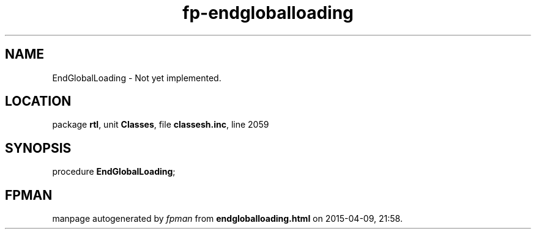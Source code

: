 .\" file autogenerated by fpman
.TH "fp-endgloballoading" 3 "2014-03-14" "fpman" "Free Pascal Programmer's Manual"
.SH NAME
EndGlobalLoading - Not yet implemented.
.SH LOCATION
package \fBrtl\fR, unit \fBClasses\fR, file \fBclassesh.inc\fR, line 2059
.SH SYNOPSIS
procedure \fBEndGlobalLoading\fR;
.SH FPMAN
manpage autogenerated by \fIfpman\fR from \fBendgloballoading.html\fR on 2015-04-09, 21:58.

